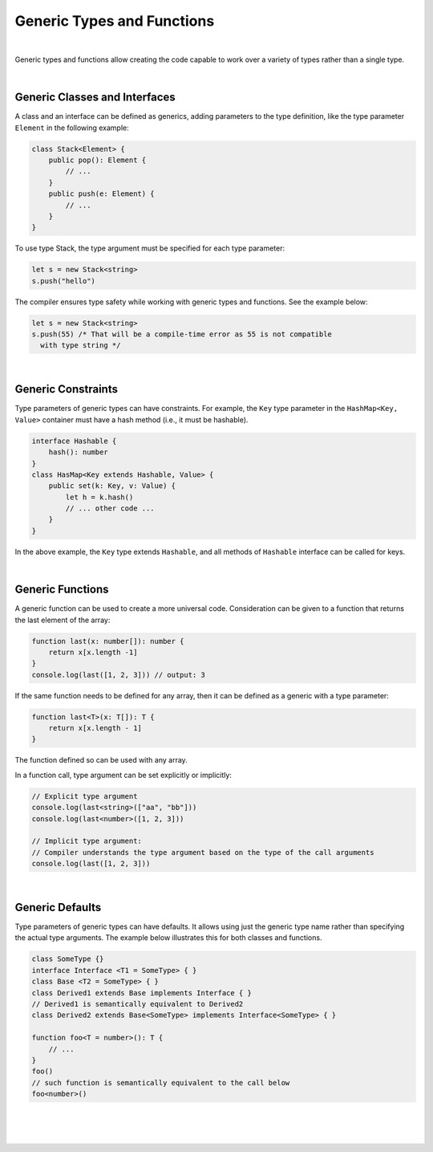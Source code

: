 ..
    Copyright (c) 2021-2023 Huawei Device Co., Ltd.
    Licensed under the Apache License, Version 2.0 (the "License");
    you may not use this file except in compliance with the License.
    You may obtain a copy of the License at
    http://www.apache.org/licenses/LICENSE-2.0
    Unless required by applicable law or agreed to in writing, software
    distributed under the License is distributed on an "AS IS" BASIS,
    WITHOUT WARRANTIES OR CONDITIONS OF ANY KIND, either express or implied.
    See the License for the specific language governing permissions and
    limitations under the License.

Generic Types and Functions
===========================

|

Generic types and functions allow creating the code capable to work over a
variety of types rather than a single type.

|

Generic Classes and Interfaces
------------------------------

A class and an interface can be defined as generics, adding parameters to the
type definition, like the type parameter ``Element`` in the following example:

.. code-block:: typescript

    class Stack<Element> {
        public pop(): Element {
            // ...
        }
        public push(e: Element) {
            // ...
        }
    }

To use type Stack, the type argument must be specified for each type parameter:

.. code-block:: typescript

    let s = new Stack<string>
    s.push("hello")

The compiler ensures type safety while working with generic types and functions.
See the example below:

.. code-block:: typescript

    let s = new Stack<string>
    s.push(55) /* That will be a compile-time error as 55 is not compatible
      with type string */

|

Generic Constraints
-------------------

Type parameters of generic types can have constraints. For example, the ``Key``
type parameter in the ``HashMap<Key, Value>`` container must have a hash
method (i.e., it must be hashable).

.. code-block:: typescript

    interface Hashable {
        hash(): number
    }
    class HasMap<Key extends Hashable, Value> {
        public set(k: Key, v: Value) { 
            let h = k.hash()
            // ... other code ...
        }
    }

In the above example, the ``Key`` type extends ``Hashable``, and all methods
of ``Hashable`` interface can be called for keys.

|

Generic Functions
-----------------

A generic function can be used to create a more universal code. Consideration
can be given to a function that returns the last element of the array:

.. code-block:: typescript

    function last(x: number[]): number {
        return x[x.length -1]
    }
    console.log(last([1, 2, 3])) // output: 3

If the same function needs to be defined for any array, then it can be
defined as a generic with a type parameter:

.. code-block:: typescript

    function last<T>(x: T[]): T {
        return x[x.length - 1]
    }

The function defined so can be used with any array.

In a function call, type argument can be set explicitly or implicitly:

.. code-block:: typescript

    // Explicit type argument
    console.log(last<string>(["aa", "bb"]))
    console.log(last<number>([1, 2, 3]))

    // Implicit type argument:
    // Compiler understands the type argument based on the type of the call arguments
    console.log(last([1, 2, 3]))

|

Generic Defaults
----------------

Type parameters of generic types can have defaults.
It allows using just the generic type name rather than specifying the actual
type arguments.
The example below illustrates this for both classes and functions.

.. code-block:: typescript

    class SomeType {}
    interface Interface <T1 = SomeType> { }
    class Base <T2 = SomeType> { }
    class Derived1 extends Base implements Interface { }
    // Derived1 is semantically equivalent to Derived2
    class Derived2 extends Base<SomeType> implements Interface<SomeType> { }

    function foo<T = number>(): T {
        // ...
    }
    foo()
    // such function is semantically equivalent to the call below
    foo<number>()

|

|
|
